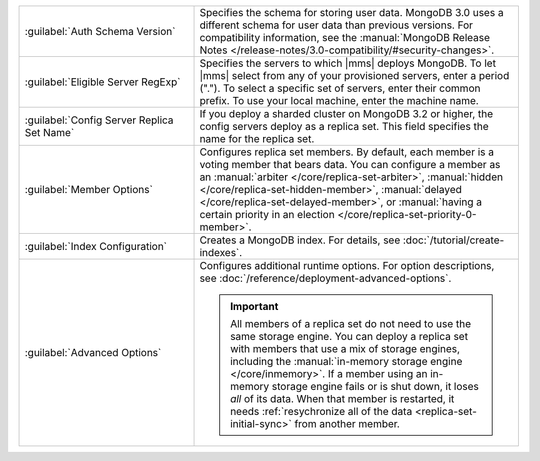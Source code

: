 .. list-table::
   :widths: 35 65

   * - :guilabel:`Auth Schema Version`

     - Specifies the schema for storing user data. MongoDB 3.0 uses a
       different schema for user data than previous versions. For
       compatibility information, see the :manual:`MongoDB Release Notes
       </release-notes/3.0-compatibility/#security-changes>`.

   * - :guilabel:`Eligible Server RegExp`

     - Specifies the servers to which |mms| deploys MongoDB. To let |mms|
       select from any of your provisioned servers, enter a period
       (\".\"). To select a specific set of servers, enter their common
       prefix. To use your local machine, enter the machine name.

   * - :guilabel:`Config Server Replica Set Name`

     - If you deploy a sharded cluster on MongoDB 3.2 or higher, the config
       servers deploy as a replica set. This field specifies the name for
       the replica set.

   * - :guilabel:`Member Options`

     - Configures replica set members. By default, each member is a voting
       member that bears data. You can configure a member as an
       :manual:`arbiter </core/replica-set-arbiter>`, :manual:`hidden
       </core/replica-set-hidden-member>`, :manual:`delayed
       </core/replica-set-delayed-member>`, or :manual:`having a certain
       priority in an election </core/replica-set-priority-0-member>`.

   * - :guilabel:`Index Configuration`

     - Creates a MongoDB index. For details, see
       :doc:`/tutorial/create-indexes`.

   * - :guilabel:`Advanced Options`

     - Configures additional runtime options. For option descriptions, see
       :doc:`/reference/deployment-advanced-options`.

       .. include:: /includes/option-in-memory-storage.rst

       .. important::
          All members of a replica set do not need to use the same storage
          engine. You can deploy a replica set with members that use a mix of
          storage engines, including the 
          :manual:`in-memory storage engine </core/inmemory>`. If a member 
          using an in-memory storage engine fails or is shut down, it loses
          *all* of its data. When that member is restarted,
          it needs :ref:`resychronize all of the data <replica-set-initial-sync>`
          from another member.
